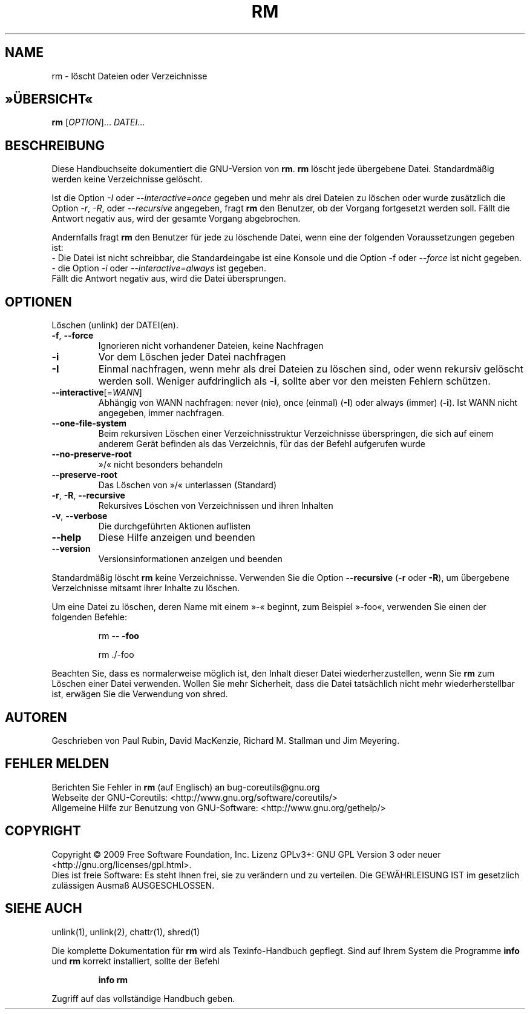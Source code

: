 .\"*******************************************************************
.\"
.\" This file was generated with po4a. Translate the source file.
.\"
.\"*******************************************************************
.TH RM 1 "November 2009" "GNU coreutils 8.1" "Dienstprogramme für Benutzer"
.SH NAME
rm \- löscht Dateien oder Verzeichnisse
.SH »ÜBERSICHT«
\fBrm\fP [\fIOPTION\fP]... \fIDATEI\fP...
.SH BESCHREIBUNG
Diese Handbuchseite dokumentiert die GNU\-Version von \fBrm\fP. \fBrm\fP löscht
jede übergebene Datei. Standardmäßig werden keine Verzeichnisse gelöscht.
.P
Ist die Option \fI\-I\fP oder \fI\-\-interactive\=once\fP gegeben und mehr als drei
Dateien zu löschen oder wurde zusätzlich die Option \fI\-r\fP, \fI\-R\fP, oder
\fI\-\-recursive\fP angegeben, fragt \fBrm\fP den Benutzer, ob der Vorgang
fortgesetzt werden soll. Fällt die Antwort negativ aus, wird der gesamte
Vorgang abgebrochen.
.P
Andernfalls fragt \fBrm\fP den Benutzer für jede zu löschende Datei, wenn eine
der  folgenden Voraussetzungen gegeben ist:
 \- Die Datei ist nicht schreibbar, die Standardeingabe ist eine Konsole und
die Option \-f oder \fI\-\-force\fP ist nicht gegeben.
 \- die Option \fI\-i\fP oder \fI\-\-interactive\=always\fP ist gegeben.
 Fällt die Antwort negativ aus, wird die Datei übersprungen.
.SH OPTIONEN
.PP
Löschen (unlink) der DATEI(en).
.TP 
\fB\-f\fP, \fB\-\-force\fP
Ignorieren nicht vorhandener Dateien, keine Nachfragen
.TP 
\fB\-i\fP
Vor dem Löschen jeder Datei nachfragen
.TP 
\fB\-I\fP
Einmal nachfragen, wenn mehr als drei Dateien zu löschen sind, oder wenn
rekursiv gelöscht werden soll. Weniger aufdringlich als \fB\-i\fP, sollte aber
vor den meisten Fehlern schützen.
.TP 
\fB\-\-interactive\fP[=\fIWANN\fP]
Abhängig von WANN nachfragen: never (nie), once (einmal) (\fB\-I\fP) oder always
(immer) (\fB\-i\fP). Ist WANN nicht angegeben, immer nachfragen.
.TP 
\fB\-\-one\-file\-system\fP
Beim rekursiven Löschen einer Verzeichnisstruktur Verzeichnisse
überspringen, die sich auf einem anderem Gerät befinden als das Verzeichnis,
für das der Befehl aufgerufen wurde
.TP 
\fB\-\-no\-preserve\-root\fP
»/« nicht besonders behandeln
.TP 
\fB\-\-preserve\-root\fP
Das Löschen von »/« unterlassen (Standard)
.TP 
\fB\-r\fP, \fB\-R\fP, \fB\-\-recursive\fP
Rekursives Löschen von Verzeichnissen und ihren Inhalten
.TP 
\fB\-v\fP, \fB\-\-verbose\fP
Die durchgeführten Aktionen auflisten
.TP 
\fB\-\-help\fP
Diese Hilfe anzeigen und beenden
.TP 
\fB\-\-version\fP
Versionsinformationen anzeigen und beenden
.PP
Standardmäßig löscht \fBrm\fP keine Verzeichnisse. Verwenden Sie die Option
\fB\-\-recursive\fP (\fB\-r\fP oder \fB\-R\fP), um übergebene Verzeichnisse mitsamt ihrer
Inhalte zu löschen.
.PP
Um eine Datei zu löschen, deren Name mit einem »\-« beginnt, zum Beispiel
»\-foo«, verwenden Sie einen der folgenden Befehle:
.IP
rm \fB\-\-\fP \fB\-foo\fP
.IP
rm ./\-foo
.PP
Beachten Sie, dass es normalerweise möglich ist, den Inhalt dieser Datei
wiederherzustellen, wenn Sie \fBrm\fP zum Löschen einer Datei verwenden. Wollen
Sie mehr Sicherheit, dass die Datei tatsächlich nicht mehr wiederherstellbar
ist, erwägen Sie die Verwendung von shred.
.SH AUTOREN
Geschrieben von Paul Rubin, David MacKenzie, Richard M. Stallman und Jim
Meyering.
.SH "FEHLER MELDEN"
Berichten Sie Fehler in \fBrm\fP (auf Englisch) an bug\-coreutils@gnu.org
.br
Webseite der GNU\-Coreutils: <http://www.gnu.org/software/coreutils/>
.br
Allgemeine Hilfe zur Benutzung von GNU\-Software:
<http://www.gnu.org/gethelp/>
.br

.SH COPYRIGHT
Copyright \(co 2009 Free Software Foundation, Inc. Lizenz GPLv3+: GNU GPL
Version 3 oder neuer <http://gnu.org/licenses/gpl.html>.
.br
Dies ist freie Software: Es steht Ihnen frei, sie zu verändern und zu
verteilen. Die GEWÄHRLEISUNG IST im gesetzlich zulässigen Ausmaß
AUSGESCHLOSSEN.
.SH "SIEHE AUCH"
unlink(1), unlink(2), chattr(1), shred(1)
.PP
Die komplette Dokumentation für \fBrm\fP wird als Texinfo\-Handbuch
gepflegt. Sind auf Ihrem System die Programme \fBinfo\fP und \fBrm\fP korrekt
installiert, sollte der Befehl
.IP
\fBinfo rm\fP
.PP
Zugriff auf das vollständige Handbuch geben.
